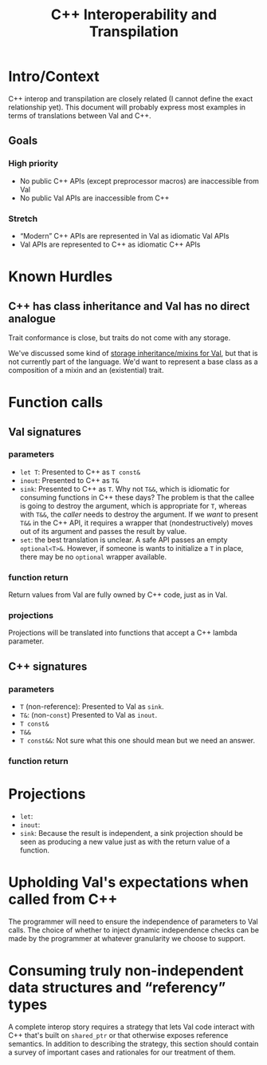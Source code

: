 #+TITLE: C++ Interoperability and Transpilation
* Intro/Context
C++ interop and transpilation are closely related (I cannot define the exact relationship yet). This
document will probably express most examples in terms of translations between Val and C++.
** Goals

*** High priority
- No public C++ APIs (except preprocessor macros) are inaccessible from Val
- No public Val APIs are inaccessible from C++

*** Stretch
- “Modern” C++ APIs are represented in Val as idiomatic Val APIs
- Val APIs are represented to C++ as idiomatic C++ APIs

* Known Hurdles
** C++ has class inheritance and Val has no direct analogue
Trait conformance is close, but traits do not come with any storage.

We've discussed some kind of [[https://val-qs97696.slack.com/archives/C035NEV54LE/p1657591189742969][storage inheritance/mixins for Val]], but that is not currently part of
the language. We'd want to represent a base class as a composition of a mixin and an (existential)
trait.
* Function calls
** Val signatures
*** parameters
- =let T=: Presented to C++ as =T const&=
- =inout=: Presented to C++ as =T&=
- =sink=: Presented to C++ as =T=.  Why not =T&&=, which is idiomatic for consuming functions in C++
  these days?  The problem is that the callee is going to destroy the argument, which is appropriate
  for =T=, whereas with =T&&=, the /caller/ needs to destroy the argument.  If we /want/ to present
  =T&&= in the C++ API, it requires a wrapper that (nondestructively) moves out of its argument and
  passes the result by value.
- =set=: the best translation is unclear.  A safe API passes an empty =optional<T>&=.  However, if
  someone is wants to initialize a =T= in place, there may be no =optional= wrapper available.
*** function return
Return values from Val are fully owned by C++ code, just as in Val.
*** projections
Projections will be translated into functions that accept a C++ lambda parameter.
** C++ signatures
*** parameters
- =T= (non-reference): Presented to Val as =sink=.
- =T&=: (non-=const=) Presented to Val as =inout=.
- =T const&=
- =T&&=
- =T const&&=: Not sure what this one should mean but we need an answer.
*** function return
* Projections
- =let=:
- =inout=:
- =sink=: Because the result is independent, a sink projection should be seen as producing a new
  value just as with the return value of a function.
* Upholding Val's expectations when called from C++
The programmer will need to ensure the independence of parameters to Val calls.  The choice of
whether to inject dynamic independence checks can be made by the programmer at whatever granularity
we choose to support.
* Consuming truly non-independent data structures and “referency” types
A complete interop story requires a strategy that lets Val code interact with C++ that's built on
=shared_ptr= or that otherwise exposes reference semantics.  In addition to describing the strategy,
this section should contain a survey of important cases and rationales for our treatment of them.
